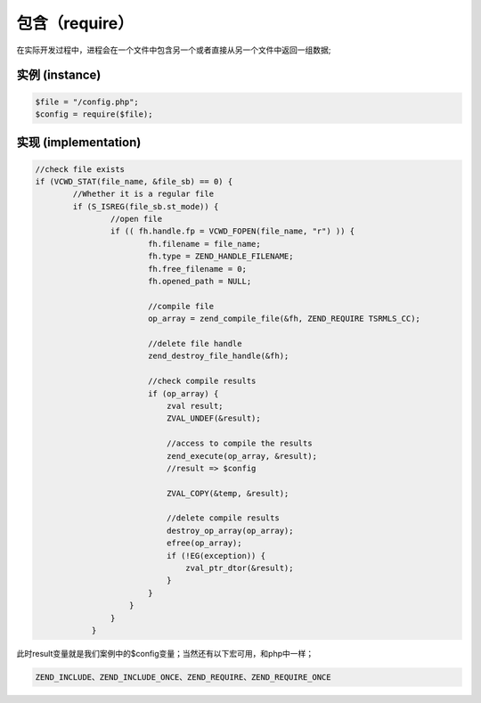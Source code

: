 包含（require）
=============
在实际开发过程中，进程会在一个文件中包含另一个或者直接从另一个文件中返回一组数据;

实例 (instance)
--------------

.. code-block:: php

	$file = "/config.php";
	$config = require($file);

实现 (implementation)
---------------------

.. code-block:: c

	//check file exists
	if (VCWD_STAT(file_name, &file_sb) == 0) {
		//Whether it is a regular file
 		if (S_ISREG(file_sb.st_mode)) {
			//open file
       			if (( fh.handle.fp = VCWD_FOPEN(file_name, "r") )) {
          			fh.filename = file_name;
             			fh.type = ZEND_HANDLE_FILENAME;
             			fh.free_filename = 0;
             			fh.opened_path = NULL;

				//compile file
             			op_array = zend_compile_file(&fh, ZEND_REQUIRE TSRMLS_CC);

				//delete file handle
                                zend_destroy_file_handle(&fh);

				//check compile results
                                if (op_array) {
                                    zval result;
                                    ZVAL_UNDEF(&result);
				    
				    //access to compile the results
                                    zend_execute(op_array, &result);
				    //result => $config

                                    ZVAL_COPY(&temp, &result);

				    //delete compile results
                                    destroy_op_array(op_array);
                                    efree(op_array);
                                    if (!EG(exception)) {
                                        zval_ptr_dtor(&result);
                                    }
                                }
                            }
                        }
                    }


此时result变量就是我们案例中的$config变量；当然还有以下宏可用，和php中一样；

.. code-block:: c

	ZEND_INCLUDE、ZEND_INCLUDE_ONCE、ZEND_REQUIRE、ZEND_REQUIRE_ONCE
